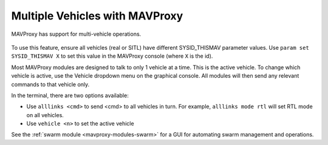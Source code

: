 .. _multi:

===============================
Multiple Vehicles with MAVProxy
===============================

MAVProxy has support for multi-vehicle operations.

.. figure:: ../../images/multi_veh.png

To use this feature, ensure all vehicles (real or SITL) have different SYSID_THISMAV parameter values. Use ``param set SYSID_THISMAV X`` to set this value in the MAVProxy console (where ``X`` is the id).

Most MAVProxy modules are designed to talk to only 1 vehicle at a time. This is the active vehicle. To change which vehicle is active, use the Vehicle dropdown menu on the graphical console. All modules will then send any relevant commands to that vehicle only.

In the terminal, there are two options available:

* Use ``alllinks <cmd>`` to send <cmd> to all vehicles in turn. For example, ``alllinks mode rtl`` will set RTL mode on all vehicles.
* Use ``vehicle <n>`` to set the active vehicle

See the :ref:`swarm module <mavproxy-modules-swarm>` for a GUI for automating swarm management and operations.
